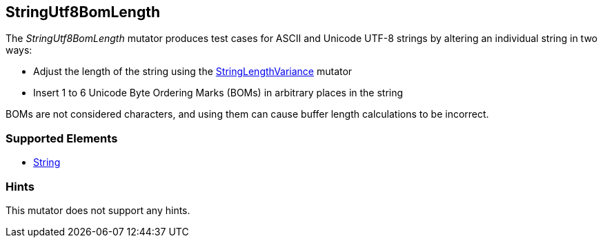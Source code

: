 <<<
[[Mutators_StringUtf8BomLength]]
== StringUtf8BomLength

The _StringUtf8BomLength_ mutator produces test cases for ASCII and Unicode UTF-8 strings by altering an individual string in two ways:

* Adjust the length of the string using the xref:StringLengthVariance[StringLengthVariance] mutator
* Insert 1 to 6 Unicode Byte Ordering Marks (BOMs) in arbitrary places in the string

BOMs are not considered characters, and using them can cause buffer length calculations to be incorrect.

//RAB - 12/19/14. Hiding for now because hint is currently internal.
//NOTE: StringUtf8BomLength does not run on data elements that specify the hint *Peach.TypeTransform=false*.
//
=== Supported Elements

 * xref:String[String]

=== Hints

This mutator does not support any hints.